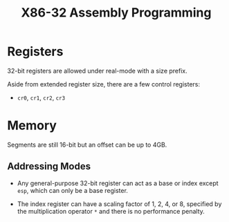 #+title: X86-32 Assembly Programming

* Registers

32-bit registers are allowed under real-mode with a size prefix.

Aside from extended register size, there are a few control registers:

- =cr0=, =cr1=, =cr2=, =cr3=

* Memory

Segments are still 16-bit but an offset can be up to 4GB.

** Addressing Modes

- Any general-purpose 32-bit register can act as a base or index except =esp=,
  which can only be a base register.

- The index register can have a scaling factor of 1, 2, 4, or 8, specified by
  the multiplication operator =*= and there is no performance penalty.
